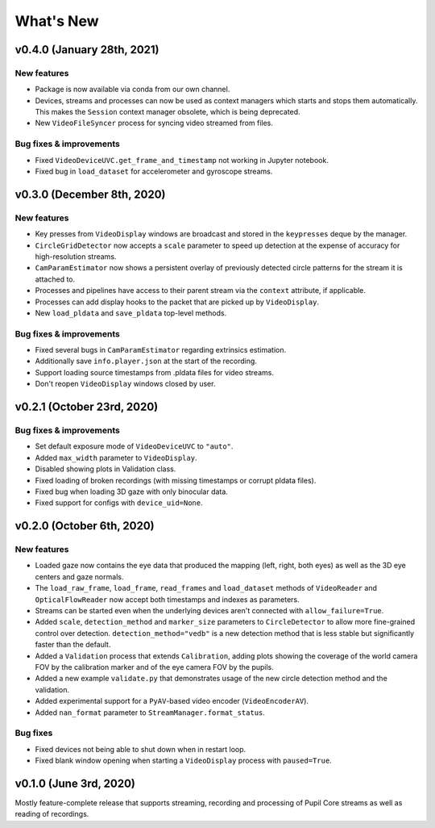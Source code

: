 What's New
==========

v0.4.0 (January 28th, 2021)
---------------------------

New features
~~~~~~~~~~~~

* Package is now available via conda from our own channel.
* Devices, streams and processes can now be used as context managers which
  starts and stops them automatically. This makes the ``Session`` context
  manager obsolete, which is being deprecated.
* New ``VideoFileSyncer`` process for syncing video streamed from files.

Bug fixes & improvements
~~~~~~~~~~~~~~~~~~~~~~~~
* Fixed ``VideoDeviceUVC.get_frame_and_timestamp`` not working in Jupyter
  notebook.
* Fixed bug in ``load_dataset`` for accelerometer and gyroscope streams.


v0.3.0 (December 8th, 2020)
---------------------------

New features
~~~~~~~~~~~~

* Key presses from ``VideoDisplay`` windows are broadcast and stored in the
  ``keypresses`` deque by the manager.
* ``CircleGridDetector`` now accepts a ``scale`` parameter to speed up
  detection at the expense of accuracy for high-resolution streams.
* ``CamParamEstimator`` now shows a persistent overlay of previously detected
  circle patterns for the stream it is attached to.
* Processes and pipelines have access to their parent stream via the
  ``context`` attribute, if applicable.
* Processes can add display hooks to the packet that are picked up by
  ``VideoDisplay``.
* New ``load_pldata`` and ``save_pldata`` top-level methods.

Bug fixes & improvements
~~~~~~~~~~~~~~~~~~~~~~~~

* Fixed several bugs in ``CamParamEstimator`` regarding extrinsics estimation.
* Additionally save ``info.player.json`` at the start of the recording.
* Support loading source timestamps from .pldata files for video streams.
* Don't reopen ``VideoDisplay`` windows closed by user.


v0.2.1 (October 23rd, 2020)
---------------------------

Bug fixes & improvements
~~~~~~~~~~~~~~~~~~~~~~~~

* Set default exposure mode of ``VideoDeviceUVC`` to ``"auto"``.
* Added ``max_width`` parameter to ``VideoDisplay``.
* Disabled showing plots in Validation class.
* Fixed loading of broken recordings (with missing timestamps or corrupt
  pldata files).
* Fixed bug when loading 3D gaze with only binocular data.
* Fixed support for configs with ``device_uid=None``.


v0.2.0 (October 6th, 2020)
--------------------------

New features
~~~~~~~~~~~~

* Loaded gaze now contains the eye data that produced the mapping (left, right,
  both eyes) as well as the 3D eye centers and gaze normals.
* The ``load_raw_frame``, ``load_frame``, ``read_frames`` and ``load_dataset``
  methods of ``VideoReader`` and ``OpticalFlowReader`` now accept both
  timestamps and indexes as parameters.
* Streams can be started even when the underlying devices aren't connected
  with ``allow_failure=True``.
* Added ``scale``, ``detection_method`` and ``marker_size`` parameters to
  ``CircleDetector`` to allow more fine-grained control over detection.
  ``detection_method="vedb"`` is a new detection method that is less stable
  but significantly faster than the default.
* Added a ``Validation`` process that extends ``Calibration``, adding plots
  showing the coverage of the world camera FOV by the calibration marker and
  of the eye camera FOV by the pupils.
* Added a new example ``validate.py`` that demonstrates usage of the new
  circle detection method and the validation.
* Added experimental support for a ``PyAV``-based video encoder
  (``VideoEncoderAV``).
* Added ``nan_format`` parameter to ``StreamManager.format_status``.

Bug fixes
~~~~~~~~~

* Fixed devices not being able to shut down when in restart loop.
* Fixed blank window opening when starting a ``VideoDisplay`` process with
  ``paused=True``.


v0.1.0 (June 3rd, 2020)
-----------------------

Mostly feature-complete release that supports streaming, recording and
processing of Pupil Core streams as well as reading of recordings.
